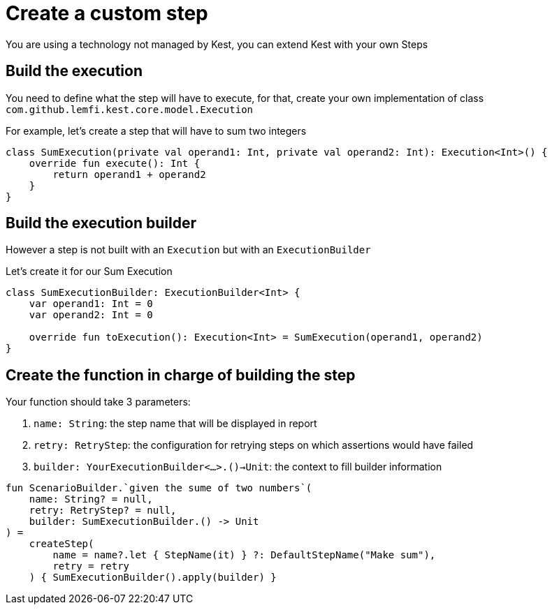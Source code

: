 = Create a custom step

You are using a technology not managed by Kest, you can extend Kest with your own Steps

== Build the execution

You need to define what the step will have to execute, for that, create your own implementation of class `com.github.lemfi.kest.core.model.Execution`

For example, let's create a step that will have to sum two integers

[source,kotlin]
----
class SumExecution(private val operand1: Int, private val operand2: Int): Execution<Int>() {
    override fun execute(): Int {
        return operand1 + operand2
    }
}
----

== Build the execution builder

However a step is not built with an `Execution` but with an `ExecutionBuilder`

Let's create it for our Sum Execution

[source,kotlin]
----
class SumExecutionBuilder: ExecutionBuilder<Int> {
    var operand1: Int = 0
    var operand2: Int = 0

    override fun toExecution(): Execution<Int> = SumExecution(operand1, operand2)
}
----

== Create the function in charge of building the step

Your function should take 3 parameters:

. `name: String`: the step name that will be displayed in report
. `retry: RetryStep`: the configuration for retrying steps on which assertions would have failed
. `builder: YourExecutionBuilder<...>.()->Unit`: the context to fill builder information

[source, kotlin]
----
fun ScenarioBuilder.`given the sume of two numbers`(
    name: String? = null,
    retry: RetryStep? = null,
    builder: SumExecutionBuilder.() -> Unit
) =
    createStep(
        name = name?.let { StepName(it) } ?: DefaultStepName("Make sum"),
        retry = retry
    ) { SumExecutionBuilder().apply(builder) }
----
